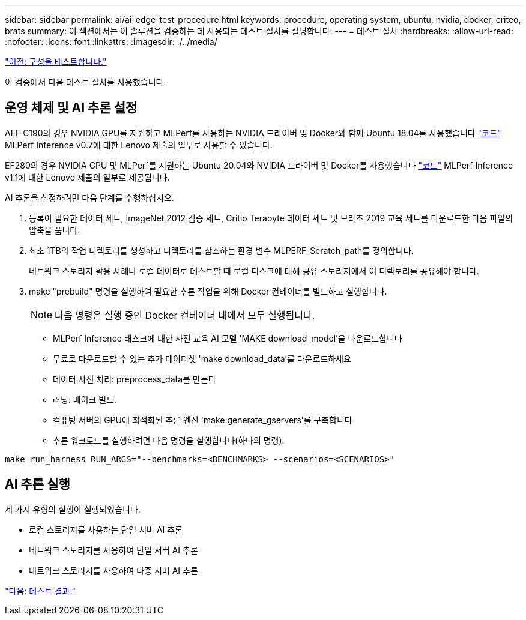 ---
sidebar: sidebar 
permalink: ai/ai-edge-test-procedure.html 
keywords: procedure, operating system, ubuntu, nvidia, docker, criteo, brats 
summary: 이 섹션에서는 이 솔루션을 검증하는 데 사용되는 테스트 절차를 설명합니다. 
---
= 테스트 절차
:hardbreaks:
:allow-uri-read: 
:nofooter: 
:icons: font
:linkattrs: 
:imagesdir: ./../media/


link:ai-edge-test-configuration.html["이전: 구성을 테스트합니다."]

이 검증에서 다음 테스트 절차를 사용했습니다.



== 운영 체제 및 AI 추론 설정

AFF C190의 경우 NVIDIA GPU를 지원하고 MLPerf를 사용하는 NVIDIA 드라이버 및 Docker와 함께 Ubuntu 18.04를 사용했습니다 https://github.com/mlperf/inference_results_v0.7/tree/master/closed/Lenovo["코드"^] MLPerf Inference v0.7에 대한 Lenovo 제출의 일부로 사용할 수 있습니다.

EF280의 경우 NVIDIA GPU 및 MLPerf를 지원하는 Ubuntu 20.04와 NVIDIA 드라이버 및 Docker를 사용했습니다 https://github.com/mlcommons/inference_results_v1.1/tree/main/closed/Lenovo["코드"^] MLPerf Inference v1.1에 대한 Lenovo 제출의 일부로 제공됩니다.

AI 추론을 설정하려면 다음 단계를 수행하십시오.

. 등록이 필요한 데이터 세트, ImageNet 2012 검증 세트, Critio Terabyte 데이터 세트 및 브라츠 2019 교육 세트를 다운로드한 다음 파일의 압축을 풉니다.
. 최소 1TB의 작업 디렉토리를 생성하고 디렉토리를 참조하는 환경 변수 MLPERF_Scratch_path를 정의합니다.
+
네트워크 스토리지 활용 사례나 로컬 데이터로 테스트할 때 로컬 디스크에 대해 공유 스토리지에서 이 디렉토리를 공유해야 합니다.

. make "prebuild" 명령을 실행하여 필요한 추론 작업을 위해 Docker 컨테이너를 빌드하고 실행합니다.
+

NOTE: 다음 명령은 실행 중인 Docker 컨테이너 내에서 모두 실행됩니다.

+
** MLPerf Inference 태스크에 대한 사전 교육 AI 모델 'MAKE download_model'을 다운로드합니다
** 무료로 다운로드할 수 있는 추가 데이터셋 'make download_data'를 다운로드하세요
** 데이터 사전 처리: preprocess_data를 만든다
** 러닝: 메이크 빌드.
** 컴퓨팅 서버의 GPU에 최적화된 추론 엔진 'make generate_gservers'를 구축합니다
** 추론 워크로드를 실행하려면 다음 명령을 실행합니다(하나의 명령).




....
make run_harness RUN_ARGS="--benchmarks=<BENCHMARKS> --scenarios=<SCENARIOS>"
....


== AI 추론 실행

세 가지 유형의 실행이 실행되었습니다.

* 로컬 스토리지를 사용하는 단일 서버 AI 추론
* 네트워크 스토리지를 사용하여 단일 서버 AI 추론
* 네트워크 스토리지를 사용하여 다중 서버 AI 추론


link:ai-edge-test-results.html["다음: 테스트 결과."]
